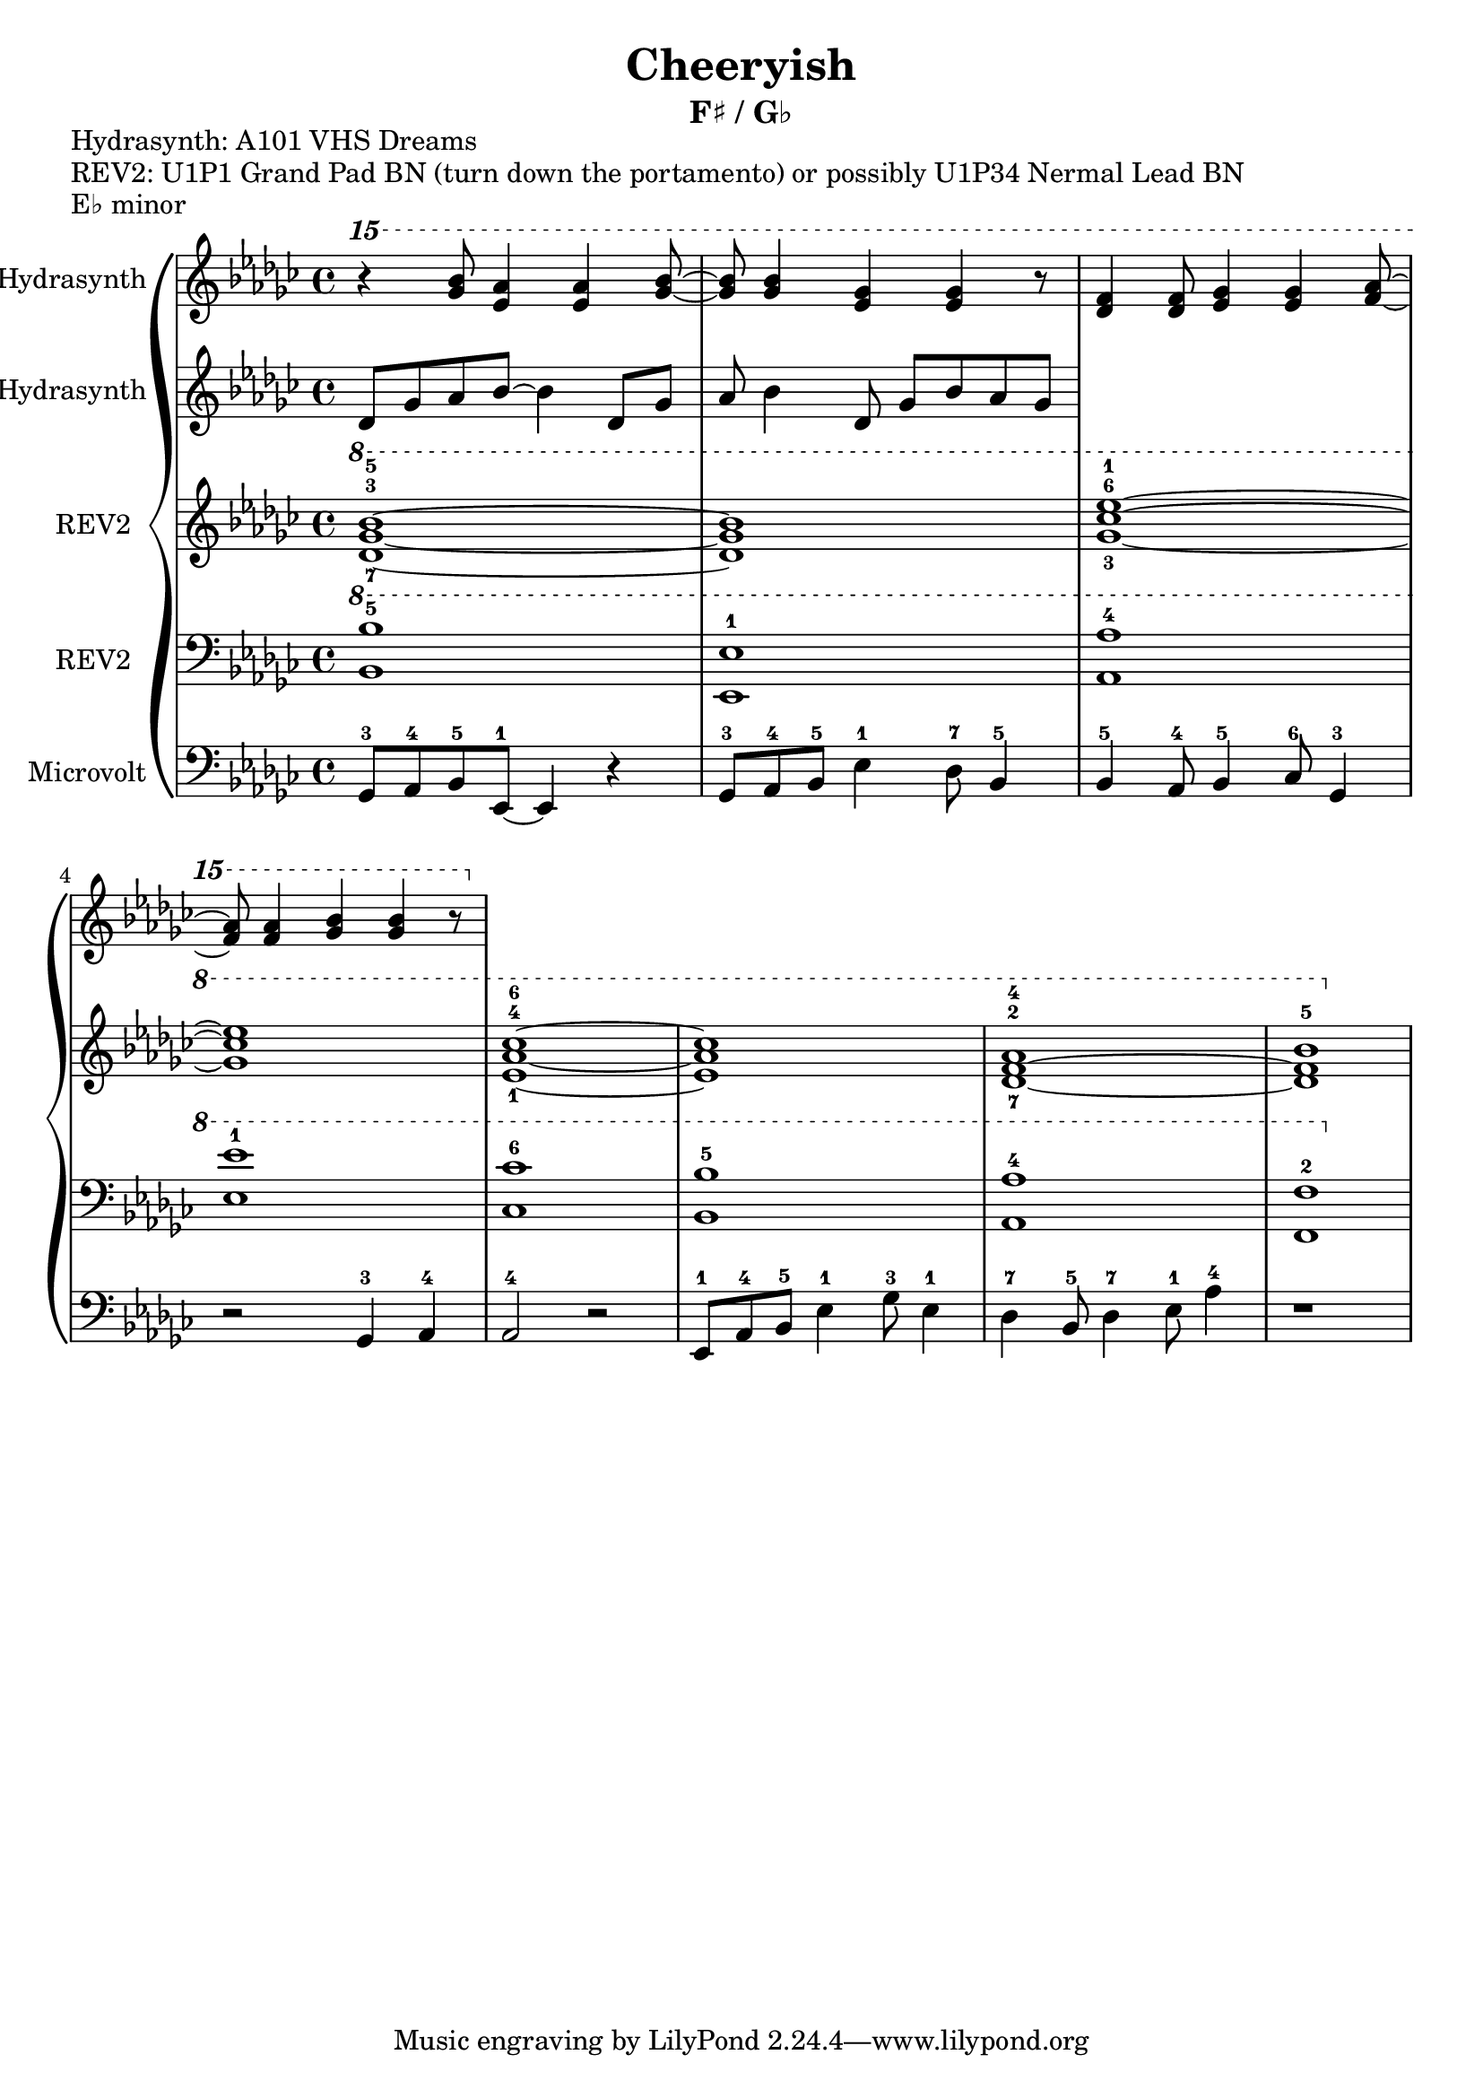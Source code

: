 \version "2.20.0"
\language "english"

\header {
  title = "Cheeryish"
  subtitle = "F♯ / G♭"
}

\markup "Hydrasynth: A101 VHS Dreams"
\markup "REV2: U1P1 Grand Pad BN (turn down the portamento) or possibly U1P34 Nermal Lead BN"
\markup "E♭ minor"

\new GrandStaff <<
  \new Staff \with { instrumentName = "Hydrasynth" } \relative c'''' {
    \key ef \minor
    \ottava 2
    r4 <gf bf>8 <ef af>4 <ef af>4 <gf bf>8~ | % 1 
    <gf bf>8 <gf bf>4 <ef gf>4 <ef gf>4 r8 | % 2
    <df f>4 <df f>8 <ef gf>4 <ef gf>4 <af f>8~ | % 3
    <af f>8 <af f>4 <gf bf>4 <gf bf>4 r8 | % 4
  }
  \new Staff \with { instrumentName = "Hydrasynth" } \relative c' {
    \key ef \minor
    df8 gf af bf8~ bf4 df,8 gf | % 1
    af bf4 df,
    8 gf bf af gf
  }
  \new Staff \with { instrumentName = "REV2" } \relative c'' {
    \key ef \minor
    \ottava 1
    <df-7 gf-3 bf-5>1~ | % 1 
    <df gf bf>1 | % 2
    <gf-3 cf-6 ef-1>1~ | % 3
    <gf cf ef>1 | % 4
    <ef-1 af-4 cf-6>1~ | % 5
    <ef af cf>1 | % 6
    <df-7~ f-2~ af-4>1 | % 7
    <df f bf-5>1 | % 8
  }
  \new Staff \with { instrumentName = "REV2" } \relative c' {
    \key ef \minor
    \clef bass
    \ottava 1
    <bf bf'-5>1 | % 1
    <ef, ef'-1>1 | % 2
    <af af'-4>1 | % 3
    <ef' ef'-1>1 | % 4
    <cf cf'-6>1 | % 5
    <bf bf'-5>1 | % 6
    <af af'-4>1 | % 7
    <f f'-2>1 | % 8
  }
  \new Staff \with { instrumentName = "Microvolt" } \relative c {
    \key ef \minor
    \clef bass
    gf8-3 af-4 bf-5 ef,-1~ ef4 r4 | % 1
    gf8-3 af-4 bf-5 ef4-1 df8-7 bf4-5 | % 2
    bf4-5 af8-4 bf4-5 cf8-6 gf4-3 | % 3
    r2 gf4-3 af-4 | % 4
    af2-4 r2 | % 5
    ef8-1 af-4 bf-5 ef4-1 gf8-3 ef4-1 | % 6
    df4-7 bf8-5 df4-7 ef8-1 af4-4 | % 7
    r1 | % 8
  }
>>